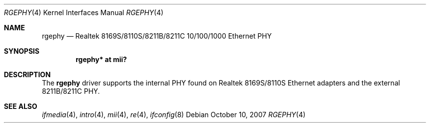 .\"	$OpenBSD: src/share/man/man4/rgephy.4,v 1.7 2008/08/26 07:40:32 brad Exp $
.\"
.\" Copyright (c) 2004 Peter Valchev <pvalchev@openbsd.org>
.\"
.\" Permission to use, copy, modify, and distribute this software for any
.\" purpose with or without fee is hereby granted, provided that the above
.\" copyright notice and this permission notice appear in all copies.
.\"
.\" THE SOFTWARE IS PROVIDED "AS IS" AND THE AUTHOR DISCLAIMS ALL WARRANTIES
.\" WITH REGARD TO THIS SOFTWARE INCLUDING ALL IMPLIED WARRANTIES OF
.\" MERCHANTABILITY AND FITNESS. IN NO EVENT SHALL THE AUTHOR BE LIABLE FOR
.\" ANY SPECIAL, DIRECT, INDIRECT, OR CONSEQUENTIAL DAMAGES OR ANY DAMAGES
.\" WHATSOEVER RESULTING FROM LOSS OF USE, DATA OR PROFITS, WHETHER IN AN
.\" ACTION OF CONTRACT, NEGLIGENCE OR OTHER TORTIOUS ACTION, ARISING OUT OF
.\" OR IN CONNECTION WITH THE USE OR PERFORMANCE OF THIS SOFTWARE.
.\"
.Dd $Mdocdate: October 10 2007 $
.Dt RGEPHY 4
.Os
.Sh NAME
.Nm rgephy
.Nd Realtek 8169S/8110S/8211B/8211C 10/100/1000 Ethernet PHY
.Sh SYNOPSIS
.Cd "rgephy* at mii?"
.Sh DESCRIPTION
The
.Nm
driver supports the internal PHY found on Realtek 8169S/8110S
Ethernet adapters and the external 8211B/8211C PHY.
.Sh SEE ALSO
.Xr ifmedia 4 ,
.Xr intro 4 ,
.Xr mii 4 ,
.Xr re 4 ,
.Xr ifconfig 8

